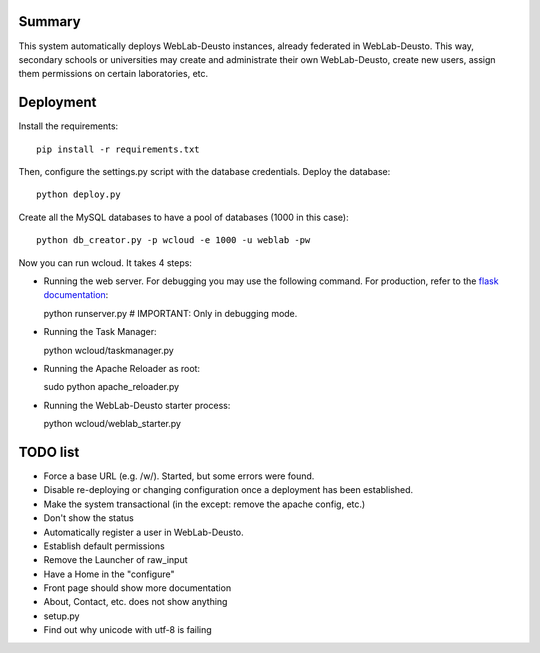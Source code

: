 Summary
~~~~~~~

This system automatically deploys WebLab-Deusto instances, already federated in WebLab-Deusto.
This way, secondary schools or universities may create and administrate their own WebLab-Deusto,
create new users, assign them permissions on certain laboratories, etc.

Deployment
~~~~~~~~~~

Install the requirements::

  pip install -r requirements.txt

Then, configure the settings.py script with the database credentials. Deploy the database::
  
  python deploy.py

Create all the MySQL databases to have a pool of databases (1000 in this case)::

  python db_creator.py -p wcloud -e 1000 -u weblab -pw

Now you can run wcloud. It takes 4 steps:

* Running the web server. For debugging you may use the following command. For production, refer to the `flask documentation <http://flask.pocoo.org/docs/deploying/>`_::

  python runserver.py # IMPORTANT: Only in debugging mode.

* Running the Task Manager::

  python wcloud/taskmanager.py

* Running the Apache Reloader as root::

  sudo python apache_reloader.py

* Running the WebLab-Deusto starter process::

  python wcloud/weblab_starter.py

TODO list
~~~~~~~~~

* Force a base URL (e.g. /w/). Started, but some errors were found.
* Disable re-deploying or changing configuration once a deployment has been established.
* Make the system transactional (in the except: remove the apache config, etc.)
* Don't show the status
* Automatically register a user in WebLab-Deusto.
* Establish default permissions
* Remove the Launcher of raw_input

* Have a Home in the "configure"

* Front page should show more documentation
* About, Contact, etc. does not show anything
* setup.py
* Find out why unicode with utf-8 is failing

